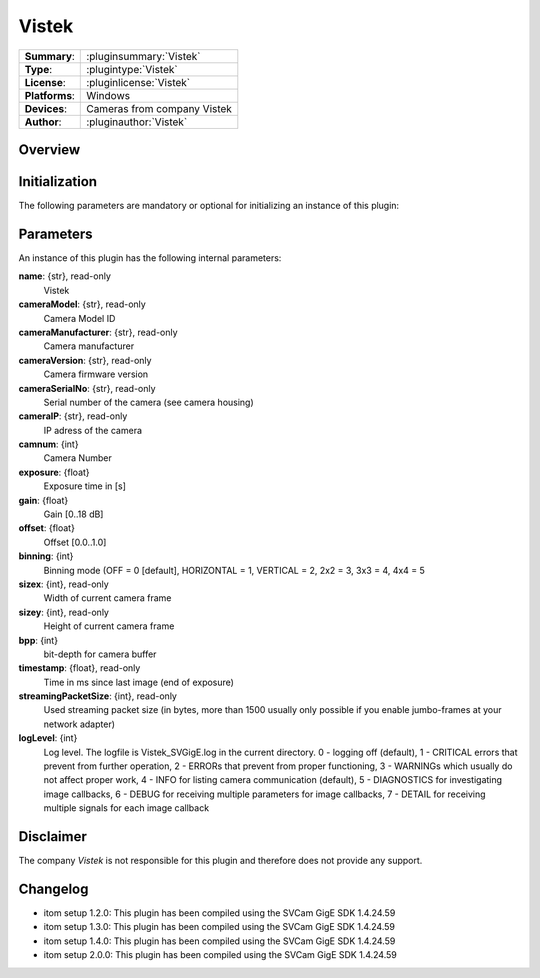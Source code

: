 ===================
 Vistek
===================

=============== ========================================================================================================
**Summary**:    :pluginsummary:`Vistek`
**Type**:       :plugintype:`Vistek`
**License**:    :pluginlicense:`Vistek`
**Platforms**:  Windows
**Devices**:    Cameras from company Vistek
**Author**:     :pluginauthor:`Vistek`
=============== ========================================================================================================
 
Overview
========

.. pluginsummaryextended::
    :plugin: Vistek

Initialization
==============
  
The following parameters are mandatory or optional for initializing an instance of this plugin:
    
    .. plugininitparams::
        :plugin: Vistek

Parameters
===========

An instance of this plugin has the following internal parameters:

**name**: {str}, read-only
    Vistek
**cameraModel**: {str}, read-only
    Camera Model ID
**cameraManufacturer**: {str}, read-only
    Camera manufacturer
**cameraVersion**: {str}, read-only
    Camera firmware version
**cameraSerialNo**: {str}, read-only
    Serial number of the camera (see camera housing)
**cameraIP**: {str}, read-only
    IP adress of the camera
**camnum**: {int}
    Camera Number
**exposure**: {float}
    Exposure time in [s]
**gain**: {float}
    Gain [0..18 dB]
**offset**: {float}
    Offset [0.0..1.0]
**binning**: {int}
    Binning mode (OFF = 0 [default], HORIZONTAL = 1, VERTICAL = 2,  2x2 = 3, 3x3 = 4, 4x4 = 5
**sizex**: {int}, read-only
    Width of current camera frame
**sizey**: {int}, read-only
    Height of current camera frame
**bpp**: {int}
    bit-depth for camera buffer
**timestamp**: {float}, read-only
    Time in ms since last image (end of exposure)
**streamingPacketSize**: {int}, read-only
    Used streaming packet size (in bytes, more than 1500 usually only possible if you enable jumbo-frames at your network adapter)
**logLevel**: {int}
    Log level. The logfile is Vistek_SVGigE.log in the current directory. 0 - logging off (default),  1 - CRITICAL errors that prevent from further operation, 2 - ERRORs that prevent from proper functioning, 3 - WARNINGs which usually do not affect proper work, 4 - INFO for listing camera communication (default), 5 - DIAGNOSTICS for investigating image callbacks, 6 - DEBUG for receiving multiple parameters for image callbacks, 7 - DETAIL for receiving multiple signals for each image callback
    
Disclaimer
==========

The company *Vistek* is not responsible for this plugin and therefore does not provide any support.

Changelog
==========

* itom setup 1.2.0: This plugin has been compiled using the SVCam GigE SDK 1.4.24.59
* itom setup 1.3.0: This plugin has been compiled using the SVCam GigE SDK 1.4.24.59
* itom setup 1.4.0: This plugin has been compiled using the SVCam GigE SDK 1.4.24.59
* itom setup 2.0.0: This plugin has been compiled using the SVCam GigE SDK 1.4.24.59
